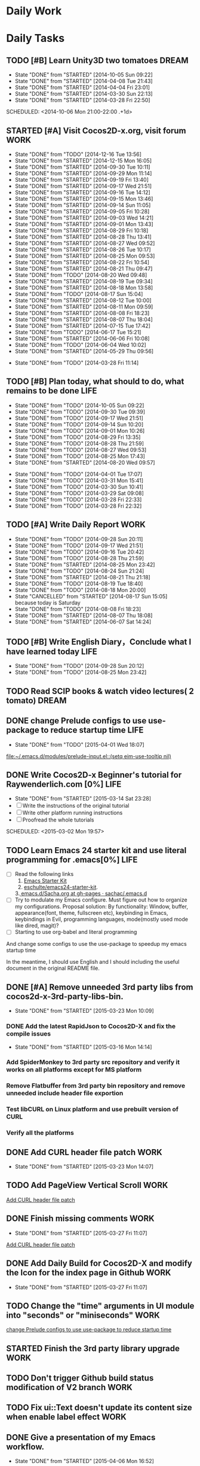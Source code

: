#+STARTUP: overview
#+AUTHOR: guanghui
#+TAGS: { WORK(w) ENGLISH(e) Writing(h) LIFE(l) DREAM(d) OTHER(o)  PHONE(p) MEETING(m)}

* Daily Work

* Daily Tasks
#+category: Daily
** TODO [#B] Learn Unity3D two tomatoes                               :DREAM:
   - State "DONE"       from "STARTED"    [2014-10-05 Sun 09:22]
   - State "DONE"       from "STARTED"    [2014-04-08 Tue 21:43]
   - State "DONE"       from "STARTED"    [2014-04-04 Fri 23:01]
   - State "DONE"       from "STARTED"    [2014-03-30 Sun 22:13]
   - State "DONE"       from "STARTED"    [2014-03-28 Fri 22:50]
   SCHEDULED: <2014-10-06 Mon 21:00-22:00 .+1d>
   :LOGBOOK:
   CLOCK: [2014-10-03 Fri 22:23]--[2014-10-03 Fri 22:48] =>  0:25
   CLOCK: [2014-09-17 Wed 21:51]--[2014-09-17 Wed 22:16] =>  0:25
   CLOCK: [2014-09-16 Tue 21:56]--[2014-09-16 Tue 22:21] =>  0:25
   CLOCK: [2014-09-16 Tue 21:26]--[2014-09-16 Tue 21:51] =>  0:25
   CLOCK: [2014-04-08 Tue 20:52]--[2014-04-08 Tue 21:17] =>  0:25
   CLOCK: [2014-04-01 Tue 22:25]--[2014-04-01 Tue 22:50] =>  0:25
   CLOCK: [2014-03-29 Sat 22:19]--[2014-03-29 Sat 22:32] =>  0:13
   CLOCK: [2014-03-28 Fri 22:14]--[2014-03-28 Fri 22:39] =>  0:25
   CLOCK: [2014-03-28 Fri 21:44]--[2014-03-28 Fri 22:09] =>  0:25
   :END:
   :PROPERTIES:
   :STYLE:    habit
   :LAST_REPEAT: [2014-10-05 Sun 09:22]
   :END:

** STARTED [#A] Visit Cocos2D-x.org, visit forum                       :WORK:
   SCHEDULED: <2014-12-17 Wed 09:30-09:50 .+1d>
   - State "DONE"       from "TODO"       [2014-12-16 Tue 13:56]
   - State "DONE"       from "STARTED"    [2014-12-15 Mon 16:05]
   - State "DONE"       from "STARTED"    [2014-09-30 Tue 10:11]
   - State "DONE"       from "STARTED"    [2014-09-29 Mon 11:14]
   - State "DONE"       from "STARTED"    [2014-09-19 Fri 13:40]
   - State "DONE"       from "STARTED"    [2014-09-17 Wed 21:51]
   - State "DONE"       from "STARTED"    [2014-09-16 Tue 14:12]
   - State "DONE"       from "STARTED"    [2014-09-15 Mon 13:46]
   - State "DONE"       from "STARTED"    [2014-09-14 Sun 11:05]
   - State "DONE"       from "STARTED"    [2014-09-05 Fri 10:28]
   - State "DONE"       from "STARTED"    [2014-09-03 Wed 14:21]
   - State "DONE"       from "STARTED"    [2014-09-01 Mon 13:43]
   - State "DONE"       from "STARTED"    [2014-08-29 Fri 10:18]
   - State "DONE"       from "STARTED"    [2014-08-28 Thu 13:41]
   - State "DONE"       from "STARTED"    [2014-08-27 Wed 09:52]
   - State "DONE"       from "STARTED"    [2014-08-26 Tue 10:17]
   - State "DONE"       from "STARTED"    [2014-08-25 Mon 09:53]
   - State "DONE"       from "STARTED"    [2014-08-22 Fri 10:54]
   - State "DONE"       from "STARTED"    [2014-08-21 Thu 09:47]
   - State "DONE"       from "TODO"       [2014-08-20 Wed 09:48]
   - State "DONE"       from "STARTED"    [2014-08-19 Tue 09:34]
   - State "DONE"       from "STARTED"    [2014-08-18 Mon 13:58]
   - State "DONE"       from "TODO"       [2014-08-17 Sun 15:04]
   - State "DONE"       from "STARTED"    [2014-08-12 Tue 10:00]
   - State "DONE"       from "STARTED"    [2014-08-11 Mon 09:59]
   - State "DONE"       from "STARTED"    [2014-08-08 Fri 18:23]
   - State "DONE"       from "STARTED"    [2014-08-07 Thu 18:04]
   - State "DONE"       from "STARTED"    [2014-07-15 Tue 17:42]
   - State "DONE"       from "TODO"       [2014-06-17 Tue 15:21]
   - State "DONE"       from "STARTED"    [2014-06-06 Fri 10:08]
   - State "DONE"       from "TODO"       [2014-06-04 Wed 10:02]
   - State "DONE"       from "STARTED"    [2014-05-29 Thu 09:56]
   :LOGBOOK:
   CLOCK: [2015-03-23 Mon 10:08]--[2015-03-23 Mon 10:33] =>  0:25
   CLOCK: [2014-12-25 Thu 09:51]--[2014-12-25 Thu 10:16] =>  0:25
   CLOCK: [2014-12-15 Mon 14:36]--[2014-12-15 Mon 15:01] =>  0:25
   CLOCK: [2014-09-30 Tue 09:40]--[2014-09-30 Tue 10:05] =>  0:25
   CLOCK: [2014-09-29 Mon 10:19]--[2014-09-29 Mon 10:44] =>  0:25
   CLOCK: [2014-09-22 Mon 09:45]--[2014-09-22 Mon 10:10] =>  0:25
   CLOCK: [2014-09-19 Fri 09:33]--[2014-09-19 Fri 09:58] =>  0:25
   CLOCK: [2014-09-18 Thu 09:52]--[2014-09-18 Thu 10:17] =>  0:25
   CLOCK: [2014-09-17 Wed 09:37]--[2014-09-17 Wed 10:02] =>  0:25
   CLOCK: [2014-09-16 Tue 09:30]--[2014-09-16 Tue 09:55] =>  0:25
   CLOCK: [2014-09-15 Mon 10:51]--[2014-09-15 Mon 11:16] =>  0:25
   CLOCK: [2014-09-14 Sun 10:26]--[2014-09-14 Sun 10:51] =>  0:25
   CLOCK: [2014-09-12 Fri 17:42]--[2014-09-12 Fri 18:07] =>  0:25
   CLOCK: [2014-09-05 Fri 09:28]--[2014-09-05 Fri 09:53] =>  0:25
   CLOCK: [2014-09-04 Thu 09:53]--[2014-09-04 Thu 10:18] =>  0:25
   CLOCK: [2014-09-02 Tue 09:24]--[2014-09-02 Tue 09:49] =>  0:25
   CLOCK: [2014-09-01 Mon 10:26]--[2014-09-01 Mon 10:51] =>  0:25
   CLOCK: [2014-08-29 Fri 09:31]--[2014-08-29 Fri 09:56] =>  0:25
   CLOCK: [2014-08-28 Thu 09:33]--[2014-08-28 Thu 09:58] =>  0:25
   CLOCK: [2014-08-27 Wed 09:19]--[2014-08-27 Wed 09:44] =>  0:25
   CLOCK: [2014-08-26 Tue 09:52]--[2014-08-26 Tue 10:04] =>  0:12
   CLOCK: [2014-08-26 Tue 09:33]--[2014-08-26 Tue 09:45] =>  0:12
   CLOCK: [2014-08-25 Mon 09:21]--[2014-08-25 Mon 09:46] =>  0:25
   CLOCK: [2014-08-22 Fri 10:20]--[2014-08-22 Fri 10:29] =>  0:09
   CLOCK: [2014-08-21 Thu 09:16]--[2014-08-21 Thu 09:41] =>  0:25
   CLOCK: [2014-08-19 Tue 09:18]--[2014-08-19 Tue 09:31] =>  0:13
   CLOCK: [2014-08-12 Tue 09:35]--[2014-08-12 Tue 10:00] =>  0:25
   CLOCK: [2014-08-11 Mon 09:45]--[2014-08-11 Mon 09:59] =>  0:14
   CLOCK: [2014-08-08 Fri 11:49]--[2014-08-08 Fri 12:14] =>  0:25
   CLOCK: [2014-08-07 Thu 17:49]--[2014-08-07 Thu 18:04] =>  0:15
   CLOCK: [2014-07-02 Wed 09:28]--[2014-08-07 Thu 17:49] => 872:21
   CLOCK: [2014-06-06 Fri 09:33]--[2014-06-06 Fri 09:58] =>  0:25
   CLOCK: [2014-03-29 Sat 09:46]--[2014-03-29 Sat 10:00] =>  0:14
   :END:
   - State "DONE"       from "TODO"       [2014-03-28 Fri 11:14]
   :PROPERTIES:
   :LAST_REPEAT: [2014-12-16 Tue 13:56]
   :END:
** TODO [#B] Plan today, what should to do, what remains to be done    :LIFE:
   SCHEDULED: <2014-10-06 Mon 22:30-22:50 .+1d>
   - State "DONE"       from "TODO"       [2014-10-05 Sun 09:22]
   - State "DONE"       from "TODO"       [2014-09-30 Tue 09:39]
   - State "DONE"       from "TODO"       [2014-09-17 Wed 21:51]
   - State "DONE"       from "TODO"       [2014-09-14 Sun 10:20]
   - State "DONE"       from "TODO"       [2014-09-01 Mon 10:26]
   - State "DONE"       from "TODO"       [2014-08-29 Fri 13:35]
   - State "DONE"       from "TODO"       [2014-08-28 Thu 21:59]
   - State "DONE"       from "TODO"       [2014-08-27 Wed 09:53]
   - State "DONE"       from "TODO"       [2014-08-25 Mon 17:43]
   - State "DONE"       from "STARTED"    [2014-08-20 Wed 09:57]
   :LOGBOOK:
   CLOCK: [2014-08-20 Wed 09:20]--[2014-08-20 Wed 09:45] =>  0:25
   :END:
   - State "DONE"       from "TODO"       [2014-04-01 Tue 17:07]
   - State "DONE"       from "TODO"       [2014-03-31 Mon 15:41]
   - State "DONE"       from "TODO"       [2014-03-30 Sun 10:41]
   - State "DONE"       from "TODO"       [2014-03-29 Sat 09:08]
   - State "DONE"       from "TODO"       [2014-03-28 Fri 22:33]
   - State "DONE"       from "TODO"       [2014-03-28 Fri 22:32]
   :PROPERTIES:
   :STYLE:    habit
   :LAST_REPEAT: [2014-10-05 Sun 09:22]
   :END:
** TODO [#A] Write Daily Report                                        :WORK:
   DEADLINE: <2014-09-29 Mon 18:30 .+1d> SCHEDULED: <2014-09-29 Mon 18:00 .+1d>
   - State "DONE"       from "TODO"       [2014-09-28 Sun 20:11]
   - State "DONE"       from "TODO"       [2014-09-17 Wed 21:51]
   - State "DONE"       from "TODO"       [2014-09-16 Tue 20:42]
   - State "DONE"       from "TODO"       [2014-08-28 Thu 21:59]
   - State "DONE"       from "STARTED"    [2014-08-25 Mon 23:42]
   - State "DONE"       from "TODO"       [2014-08-24 Sun 21:24]
   - State "DONE"       from "STARTED"    [2014-08-21 Thu 21:18]
   - State "DONE"       from "TODO"       [2014-08-19 Tue 18:40]
   - State "DONE"       from "TODO"       [2014-08-18 Mon 20:00]
   - State "CANCELLED"  from "STARTED"    [2014-08-17 Sun 15:05] \\
     because today is Saturday
   - State "DONE"       from "TODO"       [2014-08-08 Fri 18:23]
   - State "DONE"       from "STARTED"    [2014-08-07 Thu 18:08]
   - State "DONE"       from "STARTED"    [2014-06-07 Sat 14:24]
   :LOGBOOK:
   CLOCK: [2014-08-25 Mon 18:36]--[2014-08-25 Mon 21:18] =>  2:42
   CLOCK: [2014-08-20 Wed 18:27]--[2014-08-20 Wed 21:57] =>  3:30
   CLOCK: [2014-08-11 Mon 18:06]--[2014-08-11 Mon 18:31] =>  0:25
   CLOCK: [2014-08-07 Thu 18:04]--[2014-08-07 Thu 18:08] =>  0:04
   CLOCK: [2014-05-21 Wed 18:05]--[2014-05-21 Wed 18:30] =>  0:25
   :END:
   :PROPERTIES:
   :STYLE:    habit
   :LAST_REPEAT: [2014-09-28 Sun 20:11]
   :END:
** TODO [#B]  Write English Diary，Conclude what I have learned today  :LIFE:
   SCHEDULED: <2014-09-29 Mon 22:00-22:30 .+1d>
   - State "DONE"       from "TODO"       [2014-09-28 Sun 20:12]
   - State "DONE"       from "TODO"       [2014-08-25 Mon 23:42]
   :PROPERTIES:
   :STYLE:    habit
   :LAST_REPEAT: [2014-09-28 Sun 20:12]
   :END:

** TODO  Read SCIP books & watch video lectures( 2 tomato)            :DREAM:
   SCHEDULED: <2014-09-14 Sun 07:30-08:30 .+1d>
   :PROPERTIES:
   :STYLE:    habit
   :END:
** DONE change Prelude configs to use use-package to reduce startup time :LIFE:
   CLOSED: [2015-04-01 Wed 18:07] DEADLINE: <2015-03-09 Mon> SCHEDULED: <2015-03-08 Sun>
   - State "DONE"       from "TODO"       [2015-04-01 Wed 18:07]

   [[file:~/.emacs.d/modules/prelude-input.el::(setq%20eim-use-tooltip%20nil)][file:~/.emacs.d/modules/prelude-input.el::(setq eim-use-tooltip nil)]]
** DONE Write Cocos2D-x Beginner's tutorial for Raywenderlich.com [0%] :LIFE:
   CLOSED: [2015-03-14 Sat 23:28]
   - State "DONE"       from "STARTED"    [2015-03-14 Sat 23:28]
   - [ ] Write the instructions of the original tutorial
   - [ ] Write other platform running instructions
   - [ ] Proofread the whole tutorials
   SCHEDULED: <2015-03-02 Mon 19:57>
   :LOGBOOK:
   CLOCK: [2015-03-14 Sat 10:28]--[2015-03-14 Sat 10:53] =>  0:25
   CLOCK: [2015-03-12 Thu 20:28]--[2015-03-12 Thu 20:53] =>  0:25
   CLOCK: [2015-03-02 Mon 19:56]--[2015-03-02 Mon 21:13] =>  1:17
   :END:
** TODO  Learn Emacs 24 starter kit and use literal programming for .emacs[0%] :LIFE:
   - [ ] Read the following links
     1. [[https://eschulte.github.io/emacs24-starter-kit/][Emacs Starter Kit]]
     2. [[https://github.com/eschulte/emacs24-starter-kit][eschulte/emacs24-starter-kit]].
    3.[[https://github.com/sachac/.emacs.d/blob/gh-pages/Sacha.org][ emacs.d/Sacha.org at gh-pages · sachac/.emacs.d]]
   - [ ] Try to modulate my Emacs configure. Must figure out how to organize my configurations.
     Proposal solution: By functionality: Window, buffer, appearance(font, theme, fullscreen etc), keybinding in Emacs, keybindings in Evil,
     programming languages, mode(mostly used mode like dired, magit)?
   - [ ] Starting to use org-babel and literal programming

And change some configs to use the use-package to speedup my emacs startup time

In the meantime, I should use English and I should including the useful document
in the original README file.

** DONE [#A] Remove unneeded 3rd party libs from cocos2d-x-3rd-party-libs-bin.
   CLOSED: [2015-03-23 Mon 10:09] DEADLINE: <2015-03-20 Fri 12:00> SCHEDULED: <2015-03-13 Fri 10:00>
   - State "DONE"       from "STARTED"    [2015-03-23 Mon 10:09]
   :LOGBOOK:
   CLOCK: [2015-03-16 Mon 14:14]--[2015-03-16 Mon 14:39] =>  0:25
   :END:
*** DONE Add the latest RapidJson to Cocos2D-X and fix the compile issues
    CLOSED: [2015-03-16 Mon 14:14] SCHEDULED: <2015-03-13 Fri 09:40>
    - State "DONE"       from "STARTED"    [2015-03-16 Mon 14:14]
    :LOGBOOK:
    CLOCK: [2015-03-16 Mon 13:33]--[2015-03-16 Mon 13:59] =>  0:26
    CLOCK: [2015-03-13 Fri 11:04]--[2015-03-13 Fri 11:29] =>  0:25
    CLOCK: [2015-03-13 Fri 10:18]--[2015-03-13 Fri 10:44] =>  0:26
    CLOCK: [2015-03-13 Fri 09:39]--[2015-03-13 Fri 09:40] =>  0:01
    :END:
***  Add SpiderMonkey to 3rd party src repository and verify it works on all platforms except for MS platform
***  Remove Flatbuffer from 3rd party bin repository and remove unneeded include header file exportion
***  Test libCURL on Linux platform and use prebuilt version of CURL
***  Verify all the platforms



# The following section is used for Weekly Tasks
** DONE Add CURL header file patch                                     :WORK:
   CLOSED: [2015-03-23 Mon 14:07] DEADLINE: <2015-03-27 Fri> SCHEDULED: <2015-03-23 Mon 10:35>
   - State "DONE"       from "STARTED"    [2015-03-23 Mon 14:07]
   :LOGBOOK:
   CLOCK: [2015-03-23 Mon 10:43]--[2015-03-23 Mon 14:07] =>  3:24
   CLOCK: [2015-03-23 Mon 10:33]--[2015-03-23 Mon 10:43] =>  0:10
   :END:
** TODO  Add PageView Vertical Scroll                                  :WORK:
   DEADLINE: <2015-03-27 Fri> SCHEDULED: <2015-03-23 Mon>

   [[file:~/org-notes/gtd.org::*Add%20CURL%20header%20file%20patch][Add CURL header file patch]]
** DONE Finish missing comments                                        :WORK:
   CLOSED: [2015-03-27 Fri 11:07] DEADLINE: <2015-03-27 Fri> SCHEDULED: <2015-03-23 Mon>
   - State "DONE"       from "STARTED"    [2015-03-27 Fri 11:07]
   :LOGBOOK:
   CLOCK: [2015-03-23 Mon 14:40]--[2015-03-24 Tue 09:54] => 19:14
   CLOCK: [2015-03-23 Mon 14:07]--[2015-03-23 Mon 14:32] =>  0:25
   :END:

   [[file:~/org-notes/gtd.org::*Add%20CURL%20header%20file%20patch][Add CURL header file patch]]
** DONE Add Daily Build for Cocos2D-X and modify the Icon for the index page in Github :WORK:
   CLOSED: [2015-03-27 Fri 11:07] DEADLINE: <2015-03-24 Tue 18:00> SCHEDULED: <2015-03-24 Tue 10:00>
   - State "DONE"       from "STARTED"    [2015-03-27 Fri 11:07]
   :LOGBOOK:
   CLOCK: [2015-03-24 Tue 09:54]--[2015-04-01 Wed 10:39] => 192:45
   :END:
** TODO Change the "time" arguments in UI module into "seconds" or "miniseconds" :WORK:
   DEADLINE: <2015-03-25 Wed 18:00> SCHEDULED: <2015-03-25 Wed 14:00>

   [[file:~/org-notes/gtd.org::*change%20Prelude%20configs%20to%20use%20use-package%20to%20reduce%20startup%20time][change Prelude configs to use use-package to reduce startup time]]

** STARTED Finish the 3rd party library upgrade                        :WORK:
   DEADLINE: <2015-04-01 Wed 18:00> SCHEDULED: <2015-04-01 Wed 10:30>
   :LOGBOOK:
   CLOCK: [2015-04-07 Tue 16:07]
   CLOCK: [2015-04-07 Tue 09:33]--[2015-04-07 Tue 09:58] =>  0:25
   CLOCK: [2015-04-03 Fri 13:36]--[2015-04-03 Fri 14:02] =>  0:26
   CLOCK: [2015-04-03 Fri 09:39]--[2015-04-03 Fri 10:04] =>  0:25
   CLOCK: [2015-04-02 Thu 09:22]--[2015-04-02 Thu 09:47] =>  0:25
   CLOCK: [2015-04-01 Wed 10:39]--[2015-04-02 Thu 09:22] => 22:43
   CLOCK: [2015-04-01 Wed 10:27]--[2015-04-01 Wed 10:39] =>  0:12
   :END:

** TODO  Don't trigger Github build status modification of V2 branch   :WORK:
   SCHEDULED: <2015-04-10 Fri>

** TODO Fix ui::Text doesn't update its content size when enable label effect :WORK:
   DEADLINE: <2015-04-09 Thu> SCHEDULED: <2015-04-02 Thu>

** DONE Give a presentation of my Emacs workflow.
   CLOSED: [2015-04-06 Mon 16:52] DEADLINE: <2015-04-03 Fri 18:00> SCHEDULED: <2015-04-03 Fri 17:35>
   - State "DONE"       from "STARTED"    [2015-04-06 Mon 16:52]
   :LOGBOOK:
   CLOCK: [2015-04-03 Fri 17:35]--[2015-04-03 Fri 18:01] =>  0:26
   :END:


* Weekly Tasks
** TODO [#B] Write a Blog, no matter English or Chinese                :LIFE:
   SCHEDULED: <2015-03-19 Thu .+7d/8d>
   - State "DONE"       from "TODO"       [2015-03-12 Thu 18:05]
   - State "DONE"       from "TODO"       [2015-01-19 Mon 09:35]
   - State "DONE"       from "TODO"       [2014-09-30 Tue 08:23]
   - State "DONE"       from "TODO"       [2014-09-15 Mon 09:22]
   - State "DONE"       from "TODO"       [2014-09-08 Mon 23:28]
   - State "DONE"       from "TODO"       [2014-09-01 Mon 10:26]
   - State "DONE"       from "TODO"       [2014-08-25 Mon 09:18]
   - State "DONE"       from "TODO"       [2014-08-13 Wed 09:50]
  - State "DONE"       from "TODO"       [2014-08-02 Sat 07:00]
  :LOGBOOK:
  CLOCK: [2014-03-30 Sun 22:45]--[2014-03-30 Sun 22:57] =>  0:12
  :END:
  :PROPERTIES:
  :STYLE:    habit
  :LAST_REPEAT: [2015-03-12 Thu 18:05]
  :END:
** TODO Call my mum                                                    :LIFE:
   SCHEDULED: <2015-04-08 Wed 10:00-10:30 .+7d/8d>
   - State "DONE"       from "TODO"       [2015-04-01 Wed 18:07]
   - State "DONE"       from "TODO"       [2015-03-23 Mon 10:09]
   - State "DONE"       from "TODO"       [2015-03-12 Thu 18:05]
   - State "DONE"       from "TODO"       [2015-03-02 Mon 09:44]
   - State "DONE"       from "TODO"       [2015-02-02 Mon 10:34]
   - State "DONE"       from "TODO"       [2015-01-19 Mon 09:35]
   - State "DONE"       from "TODO"       [2014-12-16 Tue 14:24]
   - State "DONE"       from "TODO"       [2014-10-10 Fri 15:03]
   - State "DONE"       from "TODO"       [2014-09-29 Mon 10:16]
   - State "DONE"       from "TODO"       [2014-09-22 Mon 09:45]
   - State "DONE"       from "TODO"       [2014-09-15 Mon 09:21]
   - State "DONE"       from "TODO"       [2014-09-08 Mon 23:28]
   - State "DONE"       from "TODO"       [2014-09-01 Mon 10:26]
   - State "DONE"       from "TODO"       [2014-08-25 Mon 09:17]
   - State "DONE"       from "TODO"       [2014-08-18 Mon 13:32]
   - State "DONE"       from "TODO"       [2014-08-11 Mon 09:47]
   - State "DONE"       from "TODO"       [2014-08-02 Sat 07:00]
   - State "DONE"       from "TODO"       [2014-07-15 Tue 17:42]
   - State "DONE"       from "TODO"       [2014-06-04 Wed 10:02]
   - State "DONE"       from "TODO"       [2014-05-21 Wed 10:19]
   - State "DONE"       from "TODO"       [2014-05-14 Wed 10:13]
   - State "DONE"       from "TODO"       [2014-05-03 Sat 14:21]
   - State "DONE"       from "TODO"       [2014-04-22 Tue 10:50]
   - State "DONE"       from "TODO"       [2014-04-14 Mon 13:53]
   - State "DONE"       from "TODO"       [2014-04-07 Mon 20:00]
   - State "DONE"       from "STARTED"    [2014-03-29 Sat 10:11]
   :LOGBOOK:
   CLOCK: [2014-03-29 Sat 10:01]--[2014-03-29 Sat 10:11] =>  0:10
   :END:
   :PROPERTIES:
   :STYLE:    habit
   :LAST_REPEAT: [2015-04-01 Wed 18:07]
   :END:

# The following section is used for Monthly Tasks
* Monthly Tasks
  #+category: Monthly
** TODO [#B] Write a article to summary the fruit of a month           :LIFE:
   SCHEDULED: <2015-02-18 Wed 20:20 .+30d/31d>
   - State "DONE"       from "TODO"       [2015-01-19 Mon 09:35]
   - State "DONE"       from "TODO"       [2014-12-16 Tue 14:24]
   - State "DONE"       from "STARTED"    [2014-09-30 Tue 09:39]
   - State "DONE"       from "TODO"       [2014-08-27 Wed 09:53]
   - State "DONE"       from "TODO"       [2014-07-15 Tue 17:42]
   - State "DONE"       from "STARTED"    [2014-05-14 Wed 10:43]
   - State "DONE"       from "STARTED"    [2014-03-30 Sun 22:43]
   :LOGBOOK:
   CLOCK: [2014-09-30 Tue 08:23]--[2014-09-30 Tue 08:49] =>  0:26
   CLOCK: [2014-05-14 Wed 10:13]--[2014-05-14 Wed 10:38] =>  0:25
   CLOCK: [2014-03-30 Sun 22:37]--[2014-03-30 Sun 22:43] =>  0:06
   CLOCK: [2014-03-30 Sun 22:14]--[2014-03-30 Sun 22:26] =>  0:12
   :END:
   :PROPERTIES:
   :STYLE:    habit
   :LAST_REPEAT: [2015-01-19 Mon 09:35]
   :END:


#+category: Review

# The following section is used for Daily Review
* Daily Review
#+BEGIN: clocktable :maxlevel 5 :scope agenda-with-archives :block today :fileskip0 t :indent t
#+CAPTION: Clock summary at [2015-03-29 Sun 17:21], for Sunday, March 29, 2015.
| File | Headline         | Time   |
|------+------------------+--------|
|      | ALL *Total time* | *0:00* |
#+END:

#+BEGIN_SRC emacs-lisp :results value
(setq week-range (org-clock-special-range 'today nil t))
(org-clock-sum-today-by-tags nil (nth 0 week-range) (nth 1 week-range) t)
#+END_SRC

#+RESULTS:
: [-Nothing-] Done nothing!!!

# The following section is used for Weekly Review
* Weekly Review
#+BEGIN: clocktable :maxlevel 5 :scope agenda-with-archives :block thisweek :fileskip0 t :indent t
#+CAPTION: Clock summary at [2015-03-29 Sun 17:22], for week 2015-W13.
| File    | Headline                                   | Time    |       |
|---------+--------------------------------------------+---------+-------|
|         | ALL *Total time*                           | *23:38* |       |
|---------+--------------------------------------------+---------+-------|
| gtd.org | *File time*                                | *23:38* |       |
|         | Daily Tasks                                | 23:38   |       |
|         | \emsp STARTED [#A] Visit Cocos2D-x.org,... |         |  0:25 |
|         | \emsp DONE Add CURL header file patch      |         |  3:34 |
|         | \emsp DONE Finish missing comments         |         | 19:39 |
#+END:

#+BEGIN_SRC emacs-lisp :results value
(setq week-range (org-clock-special-range 'thisweek nil t))
(org-clock-sum-today-by-tags nil (nth 0 week-range) (nth 1 week-range) t)
#+END_SRC

#+RESULTS:
: [-WORK-] 01:29


# The following section is used for Monthly Review
* Monthly Review
#+BEGIN: clocktable :maxlevel 5 :scope agenda-with-archives :block thismonth :fileskip0 t :indent t
#+CAPTION: Clock summary at [2015-03-29 Sun 17:22], for March 2015.
| File         | Headline                                       | Time      |         |      |
|--------------+------------------------------------------------+-----------+---------+------|
|              | ALL *Total time*                               | *2d 9:53* |         |      |
|--------------+------------------------------------------------+-----------+---------+------|
| gtd.org      | *File time*                                    | *1d 3:28* |         |      |
|              | Daily Tasks                                    | 1d 3:28   |         |      |
|              | \emsp STARTED [#A] Visit Cocos2D-x.org,...     |           |    0:25 |      |
|              | \emsp DONE Write Cocos2D-x Beginner's...       |           |    2:07 |      |
|              | \emsp DONE [#A] Remove unneeded 3rd party...   |           |    1:43 |      |
|              | \emsp\emsp DONE Add the latest RapidJson to... |           |         | 1:18 |
|              | \emsp DONE Add CURL header file patch          |           |    3:34 |      |
|              | \emsp DONE Finish missing comments             |           |   19:39 |      |
|--------------+------------------------------------------------+-----------+---------+------|
| emacs.org    | *File time*                                    | *1d 5:46* |         |      |
|              | Learning Emacs                                 | 1d 5:46   |         |      |
|              | \emsp STARTED read email [0%]                  |           | 1d 5:46 |      |
|--------------+------------------------------------------------+-----------+---------+------|
| learning.org | *File time*                                    | *0:39*    |         |      |
|              | DONE Recommended Books                         | 0:39      |         |      |
#+END:

#+BEGIN_SRC emacs-lisp :results value
(setq week-range (org-clock-special-range 'thismonth nil t))
(org-clock-sum-today-by-tags nil (nth 0 week-range) (nth 1 week-range) t)
#+END_SRC

#+RESULTS:
: [-LIFE-] 01:17
